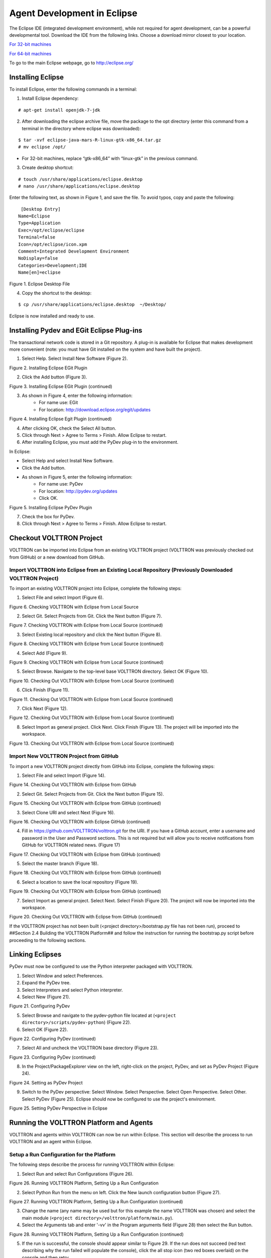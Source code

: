 .. _Eclipse-Agent-Development:

============================
Agent Development in Eclipse
============================

The Eclipse IDE (integrated development environment), while not required for agent development, can be a powerful developmental tool. Download the IDE from the following links. Choose a download mirror closest to your location.

`For 32-bit machines <http://www.eclipse.org/downloads/download.php?file=/technology/epp/downloads/release/mars/R/eclipse-java-mars-R-linux-gtk.tar.gz>`_

`For 64-bit machines <http://www.eclipse.org/downloads/download.php?file=/technology/epp/downloads/release/mars/R/eclipse-java-mars-R-linux-gtk-x86_64.tar.gz>`_

To go to the main Eclipse webpage, go to `http://eclipse.org/ <http://www.eclipse.org/>`_

Installing Eclipse
------------------

To install Eclipse, enter the following commands in a terminal:

1. Install Eclipse dependency:

::

	# apt-get install openjdk-7-jdk

2. After downloading the eclipse archive file, move the package to the opt directory (enter this command from a terminal in the directory where eclipse was downloaded):

::

	$ tar -xvf eclipse-java-mars-R-linux-gtk-x86_64.tar.gz
	# mv eclipse /opt/

- For 32-bit machines, replace “gtk-x86_64” with “linux-gtk” in the previous command.

3. Create desktop shortcut:

::

	# touch /usr/share/applications/eclipse.desktop
	# nano /usr/share/applications/eclipse.desktop

Enter the following text, as shown in Figure 1, and save the file. To avoid typos, copy and paste the following:

::

	 [Desktop Entry]
	Name=Eclipse 
	Type=Application
	Exec=/opt/eclipse/eclipse
	Terminal=false
	Icon=/opt/eclipse/icon.xpm
	Comment=Integrated Development Environment
	NoDisplay=false
	Categories=Development;IDE
	Name[en]=eclipse

.. image:: files/1-eclipse-desktop.jpg

Figure 1. Eclipse Desktop File

4. Copy the shortcut to the desktop:

::

	$ cp /usr/share/applications/eclipse.desktop  ~/Desktop/

Eclipse is now installed and ready to use.

Installing Pydev and EGit Eclipse Plug-ins
------------------------------------------
The transactional network code is stored in a Git repository. A plug-in is available for Eclipse that makes development more convenient (note: you must have Git installed on the system and have built the project).

1. Select Help. Select Install New Software (Figure 2).

.. image:: files/2-egit-plugin.jpg

Figure 2. Installing Eclipse EGit Plugin

2. Click the Add button (Figure 3).

.. image:: files/3-egit-plugin.jpg

Figure 3. Installing Eclipse EGit Plugin (continued)

3. As shown in Figure 4, enter the following information:
	- For name use:  EGit
	- For location: http://download.eclipse.org/egit/updates

.. image:: files/4-egit-plugin.jpg

Figure 4. Installing Eclipse Egit Plugin (continued)

4. After clicking OK, check the Select All button.
5. Click through Next > Agree to Terms > Finish. Allow Eclipse to restart.

6. After installing Eclipse, you must add the PyDev plug-in to the environment. 

In Eclipse:

- Select Help and select Install New Software.
- Click the Add button.
- As shown in Figure 5, enter the following information:
	- For name use: PyDev
	- For location: http://pydev.org/updates
	- Click OK.

.. image:: files/5-install-eclipse-pydev-plugin.jpg

Figure 5. Installing Eclipse PyDev Plugin

7. Check the box for PyDev.
8. Click through Next > Agree to Terms > Finish. Allow Eclipse to restart.

Checkout VOLTTRON Project
-------------------------
VOLTTRON can be imported into Eclipse from an existing VOLTTRON project (VOLTTRON was previously checked out from GitHub) or a new download from GitHub.

Import VOLTTRON into Eclipse from an Existing Local Repository (Previously Downloaded VOLTTRON Project)
^^^^^^^^^^^^^^^^^^^^^^^^^^^^^^^^^^^^^^^^^^^^^^^^^^^^^^^^^^^^^^^^^^^^^^^^^^^^^^^^^^^^^^^^^^^^^^^^^^^^^^^
To import an existing VOLTTRON project into Eclipse, complete the following steps:

1. Select File and select Import (Figure 6).

.. image:: files/6-check-volttron-with-eclipse.jpg

Figure 6. Checking VOLTTRON with Eclipse from Local Source

2. Select Git. Select Projects from Git. Click the Next button (Figure 7).

.. image:: files/7-check-volttron-with-eclipse.jpg

Figure 7. Checking VOLTTRON with Eclipse from Local Source (continued)

3. Select Existing local repository and click the Next button (Figure 8).

.. image:: files/8-check-volttron-with-eclipse.jpg

Figure 8. Checking VOLTTRON with Eclipse from Local Source (continued)

4. Select Add (Figure 9).

.. image:: files/9-check-volttron-with-eclipse.jpg

Figure 9. Checking VOLTTRON with Eclipse from Local Source (continued)

5. Select Browse. Navigate to the top-level base VOLTTRON directory. Select OK (Figure 10).

.. image:: files/10-check-volttron-with-eclipse.jpg

Figure 10. Checking Out VOLTTRON with Eclipse from Local Source (continued)

6. Click Finish (Figure 11).

.. image:: files/11-check-volttron-with-eclipse.jpg

Figure 11. Checking Out VOLTTRON with Eclipse from Local Source (continued)

7. Click Next (Figure 12).

.. image:: files/12-check-volttron-with-eclipse.jpg

Figure 12. Checking Out VOLTTRON with Eclipse from Local Source (continued)

8. Select Import as general project. Click Next. Click Finish (Figure 13). The project will be imported into the workspace.

.. image:: files/13-check-volttron-with-eclipse.jpg

Figure 13. Checking Out VOLTTRON with Eclipse from Local Source (continued)
 
Import New VOLTTRON Project from GitHub
^^^^^^^^^^^^^^^^^^^^^^^^^^^^^^^^^^^^^^^
To import a new VOLTTRON project directly from GitHub into Eclipse, complete the following steps:

1. Select File and select Import (Figure 14).

.. image:: files/14-check-volttron-from-github.jpg

Figure 14. Checking Out VOLTTRON with Eclipse from GitHub

2. Select Git. Select Projects from Git. Click the Next button (Figure 15).

.. image:: files/15-check-volttron-from-github.jpg

Figure 15. Checking Out VOLTTRON with Eclipse from GitHub (continued)

3. Select Clone URI and select Next (Figure 16).

.. image:: files/16-check-volttron-from-github.jpg

Figure 16. Checking Out VOLTTRON with Eclipse GitHub (continued)

4. Fill in https://github.com/VOLTTRON/volttron.git for the URI. If you have a GitHub account, enter a username and password in the User and Password sections. This is not required but will allow you to receive notifications from GitHub for VOLTTRON related news. (Figure 17)

.. image:: files/17-check-volttron-from-github.jpg

Figure 17. Checking Out VOLTTRON with Eclipse from GitHub (continued)

5. Select the master branch (Figure 18).

.. image:: files/18-check-volttron-from-github.jpg

Figure 18. Checking Out VOLTTRON with Eclipse from GitHub (continued)

6. Select a location to save the local repository (Figure 19).

.. image:: files/19-check-volttron-from-github.jpg

Figure 19. Checking Out VOLTTRON with Eclipse from GitHub (continued)

7. Select Import as general project. Select Next. Select Finish (Figure 20). The project will now be imported into the workspace.

.. image:: files/20-check-volttron-from-github.jpg

Figure 20. Checking Out VOLTTRON with Eclipse from GitHub (continued)

If the VOLTTRON project has not been built (<project directory>/bootstrap.py file has not been run), proceed to ##Section 2.4 Building the VOLTTRON Platform## and follow the instruction for running the bootstrap.py script before proceeding to the following sections.

Linking Eclipses
----------------
PyDev must now be configured to use the Python interpreter packaged with VOLTTRON.

1. Select Window and select Preferences.
2. Expand the PyDev tree.
3. Select Interpreters and select Python interpreter.
4. Select New (Figure 21).

.. image:: files/21-configuring-pydev.jpg

Figure 21. Configuring PyDev

5. Select Browse and navigate to the pydev-python file located at (``<project directory>/scripts/pydev-python``) (Figure 22).

6. Select OK (Figure 22).

.. image:: files/22-configuring-pydev.jpg

Figure 22. Configuring PyDev (continued)

7. Select All and uncheck the VOLTTRON base directory (Figure 23).

.. image:: files/23-configuring-pydev.jpg

Figure 23. Configuring PyDev (continued)

8. In the Project/PackageExplorer view on the left, right-click on the project, PyDev, and set as PyDev Project (Figure 24).

.. image:: files/24-setting-pydev-project.jpg

Figure 24. Setting as PyDev Project

9. Switch to the PyDev perspective: Select Window. Select Perspective. Select Open Perspective. Select Other. Select PyDev (Figure 25). Eclipse should now be configured to use the project's environment. 

.. image:: files/25-setting-pydev-perspective.jpg

Figure 25. Setting PyDev Perspective in Eclipse

Running the VOLTTRON Platform and Agents
----------------------------------------

VOLTTRON and agents within VOLTTRON can now be run within Eclipse. This section will describe the process to run VOLTTRON and an agent within Eclipse.

Setup a Run Configuration for the Platform
^^^^^^^^^^^^^^^^^^^^^^^^^^^^^^^^^^^^^^^^^^
The following steps describe the process for running VOLTTRON within Eclipse:

1. Select Run and select Run Configurations (Figure 26).

.. image:: files/26-running-volttron.jpg

Figure 26. Running VOLTTRON Platform, Setting Up a Run Configuration

2. Select Python Run from the menu on left. Click the New launch configuration button (Figure 27).

.. image:: files/27-running-volttron.jpg

Figure 27. Running VOLTTRON Platform, Setting Up a Run Configuration (continued)

3. Change the name (any name may be used but for this example the name VOLTTRON was chosen) and select the main module (``<project directory>/volttron/platform/main.py``).

4. Select the Arguments tab and enter '-vv' in the Program arguments field (Figure 28) then select the Run button.

.. image:: files/28-running-volttron.jpg

Figure 28. Running VOLTTRON Platform, Setting Up a Run Configuration (continued)

5. If the run is successful, the console should appear similar to Figure 29. If the run does not succeed (red text describing why the run failed will populate the console), click the all stop icon (two red boxes overlaid) on the console and then retry.

.. image:: files/29-running-volttron.jpg

Figure 29. Running VOLTTRON Platform, Console View on Successful Run

Configure a Run Configuration for the Listener Agent
^^^^^^^^^^^^^^^^^^^^^^^^^^^^^^^^^^^^^^^^^^^^^^^^^^^^

The following steps  describe the process for configuring an agent within Eclipse:

1. Select Run and select Run Configurations (Figure 30).

.. image:: files/30-running-listener-agent.jpg

Figure 30. Running the Listener Agent, Setting Up a Run Configuration

2. Select Python Run from the menu on left and click the New launch configuration button (Figure 31).

.. image:: files/31-running-listener-agent.jpg

Figure 31. Running the Listener Agent, Setting Up a Run Configuration (continued)

3. Change the name (for this example Listener is used) and select the main module (``<project directory>/examples/ListenerAgent/listener/agent.py``) (Figure 32).

.. image:: files/32-running-listener-agent.jpg

Figure 32. Running the Listener Agent, Setting Up a Run Configuration (continued)

4. Click the Arguments tab and change Working directory to Default (Figure 33).

.. image:: files/33-running-listener-agent.jpg

Figure 33. Running the Listener Agent, Setting Up a Run Configuration (continued)

5. In the Environment tab, select New and add the following environment variables (bulleted list below), as shown in Figure 34:

- AGENT_CONFIG = /home/<USER>/examples /ListenerAgent/config

AGENT_CONFIG is the absolute path the agent’s configuration file. To access a remote message bus, use the VIP address as described in ##Section 3.5 Platform Management:VOLTTRON Management Central.##

.. image:: files/34-running-listener-agent.jpg

Figure 34. Running the Listener Agent, Setting Up a Run Configuration

6. Click Run. This launches the agent. You should see the agent start to publish and receive its own heartbeat message (Figure 35).

.. image:: files/35-listening_agent_output.jpg

Figure 35. Listener Agent Output on Eclipse Console

The process for running other agents in Eclipse is identical to that of the Listener agent. Several useful development tools are available within Eclipse and PyDev that make development, debugging, and testing of agents much simpler.

Agent Creation Walk-through
---------------------------
Developers should look at the Listener agent before developing their own agent.  The Listener agent illustrates the
basic functionality of an agent. The following example demonstrates the steps for creating an agent.

Agent Folder Setup
^^^^^^^^^^^^^^^^^^

Create a folder within the workspace to help consolidate the code your agent will utilize.

1. In the VOLTTRON base directory, create a new folder TestAgent.

2. In TestAgent, create a new folder tester. This is the package where the Python code will be created (Figure 36).

.. image:: files/36-agent-test-folder.jpg

Figure 36. Creating an Agent Test Folder

Create Agent Code
^^^^^^^^^^^^^^^^^

The following steps describe the necessary agent files and modules.

1. In tester, create a file called *__init__.py*, which tells Python to treat this folder as a package.
	
2. In the tester package folder, create the file *testagent.py*

3. Create a class called TestAgent.

4. Import the packages and classes needed: 

::

	from __future__ import absolute_import

	from datetime import datetime
	import logging
	import sys
	
	from volttron.platform.vip.agent import Agent, Core
	from volttron.platform.agent import utils

5. Set up a logger. The ``utils`` module from ``volttron.platform.agent`` builds on Python’s already robust logging module and is easy to use. Add the following lines after the import statements:

::

	utils.setup_logging()
	_log = logging.getLogger(__name__)

This agent will inherit features from the Agent class (base class) extending the agent’s default functionality. The class definition for the TestAgent will be configured as shown below (with ``__init__``).

::

	class TestAgent(Agent):
	   def __init__(self, config_path, **kwargs):
	       super(TestAgent, self).__init__(**kwargs)

Setting up a Subscription
^^^^^^^^^^^^^^^^^^^^^^^^^
1. Create a startup method. This method is tagged with the decorator ``@Core.receiver("onstart")``. The startup method will run after the agent is initialized. The TestAgent’s startup method will contain a subscription to the Listener agent’s heartbeat (heartbeat/listeneragent). The TestAgent will detect when a message with this topic is published on the message bus and will run the method specified with the callback keyword argument passed to ``self.vip.pubsub.subscribe``.

::

	@Core.receiver("onstart")
	def starting(self, sender, **kwargs):
	   '''
	   Subscribes to the platform message bus on
	   the heatbeat/listeneragent topic
	   '''
	   print('TestAgent example agent start-up function')
	   self.vip.pubsub.subscribe('pubsub', 'heartbeat/listeneragent',
		                     callback=self.on_heartbeat)

2. Create the callback method. Typically, the callback is the response to a message (or event). In this simple example, the TestAgent will do a print statement and publish a message to the bus:

:: 

	def on_heartbeat(self, peer, sender, bus, topic, headers, message):
	   '''TestAgent callback method'''
	   print('Matched topic: {}, for bus: {}'.format(topic, bus))
	   self.vip.pubsub.publish('pubsub',
		                   'testagent/publish',
		                   headers=headers,
		                   message='test publishing').get(timeout=30)

Argument Parsing Main Method
^^^^^^^^^^^^^^^^^^^^^^^^^^^^
The test agent will need to be able to parse arguments being passed on the command line by the agent launcher. Use the **utils.default_main** method to handle argument parsing and other default behavior. 

1. Create a main method that can be called by the launcher:

::

	def main(argv=sys.argv):
	   '''Main method called by the eggsecutable.'''
	   try:
	       utils.vip_main(TestAgent)
	   except Exception as e:
	       _log.exception(e)

	if __name__ == '__main__':
	   # Entry point for script
	   sys.exit(main())

Create Support Files for Test Agent
^^^^^^^^^^^^^^^^^^^^^^^^^^^^^^^^^^^
VOLTTRON agents need configuration files for packaging, configuration, and launching. The “setup.py” file details the naming and Python package information. The launch configuration file is a JSON-formatted text file used by the platform to launch instances of the agent. 

Packaging Configuration
^^^^^^^^^^^^^^^^^^^^^^^
In the TestAgent folder, create a file called "setup.py". This file sets up the name, version, required packages, method to execute, etc. for the agent. The packaging process will also use this information to name the resulting file.

::

	from setuptools import setup, find_packages

	#get environ for agent name/identifier
	packages = find_packages('.')
	package = packages[0]

	setup(
	   name = package + 'agent',
	   version = "0.1",
	   install_requires = ['volttron'],
	   packages = packages,
	   entry_points = {
	       'setuptools.installation': [
		   'eggsecutable = ' + package + '.testagent:main',
	       ]
	   }
	)

Launch Configuration
^^^^^^^^^^^^^^^^^^^^
In TestAgent, create a file called "testagent.launch.json". This is the file the platform will use to launch the agent. It can also contain configuration parameters for the agent:

::

	{
	   "agentid": "Test1" 
	}

Testing the Agent
^^^^^^^^^^^^^^^^^
From a terminal, in the base VOLTTRON directory, enter the following commands (with the platform activated and VOLTTRON running):

1. Run `pack_install` script on TestAgent:

::

	$ ./scripts/core/pack_install.sh TestAgent TestAgent/config test-agent

- Upon successful completion of this command, the terminal output will show the install directory, the agent UUID (unique identifier for an agent; the UUID shown in red is  only an example and each instance of an agent will have a different UUID) and the agent name (blue text):

::

	Installed /home/volttron-user/.volttron/packaged/testeragent-0.1-py2-none-any.whl 
	as d4ca557a-496c-4f02-8ad9-42f5d435868a testeragent-0.1

2. Start the agent:

:: 

	$ vctl start --tag test-agent

3. Verify that the agent is running:

::

	$ vctl status
	$ tail -f volttron.log

If changes are made to the Passive AFDD agent’s configuration file after the agent is launched, stop and reload the agent. In a terminal, enter the following commands:

::

	$ vctl stop --tag test-agent
	$ vctl remove --tag test-agent

Re-build and start the updated agent (Figure 37).

.. image:: files/37-testagent-output.jpg

Figure 37. TestAgent Output In VOLTTRON Log

Running the TestAgent in Eclipse
^^^^^^^^^^^^^^^^^^^^^^^^^^^^^^^^

.. warning::
    Before attempting to run an agent in Eclipse, please see the note in:
    :ref:`AgentDevelopment <Agent-Development-Walk-through>`

If you are working in Eclipse, create a run configuration for the TestAgent based on the Listener agent configuration in the Eclipse development environment ##(Section 5.5.5 Running the VOLTTRON Platform and Agents)##.

1. Launch the platform (##Section 5.5.5.1 Setup a Run Configuration for the Platform##)

2. Launch the TestAgent by following the steps outlined in `Launching the Listener <Start-Listener-Eclipse>` for launching the Listener agent.

3. Launch the Listener agent. TestAgent should start receiving the heartbeats from Listener agent and the following should be displayed in the console (Figure 38).

.. image:: files/38-console-output.jpg

Figure 38. Console Output for TestAgent

Adding Additional Features to the TestAgent
-------------------------------------------
Additional code can be added to the TestAgent to utilize additional services in the platform. The following sections show how to use the weather and device scheduling service within the TestAgent.

Subscribing to Weather Data
^^^^^^^^^^^^^^^^^^^^^^^^^^^
This agent can be modified to listen to weather data from the Weather agent by adding the following line at the end of the TestAgent startup method. This will subscribe the agent to the temperature subtopic. For the full list of topics available, please see: 

https://github.com/VOLTTRON/volttron/wiki/WeatherAgentTopics

::

	self.vip.pubsub.subscribe('pubsub', 'weather/temperature/temp_f',
		                 callback=self.on_weather)

Add the callback method ``on_weather``:

::

	def on_weather(self, peer, sender, bus, topic, headers, message):
	   print("TestAgent got weather\nTopic: {}, Message: {}".format(topic, message))

The platform log file should appear similar to Figure 39.

.. image:: files/39-testagent-output-weather-subscribed.jpg

Figure 39. TestAgent Output when Subscribing to Weather Topic

Utilizing the Scheduler Agent
^^^^^^^^^^^^^^^^^^^^^^^^^^^^^
The TestAgent can be modified to publish a schedule to the Actuator agent by reserving time on virtual devices. Modify the following code to include current time ranges and include a call to the publish schedule method in setup. The following example posts a simple schedule. For more detailed information on device scheduling, please see: 

https://github.com/VOLTTRON/volttron/wiki/ActuatorAgent

Ensure the Actuator agent is running as per ##Section 3.3 Device Control: Configuring and Launching the Actuator Agent##. Add the following line to the TestAgent’s import statements:

::

	from volttron.platform.messaging import topics

Add the following lines to the TestAgent’s starting method. This sets up a subscription to the **ACTUATOR_RESPONSE** topic and calls the **publish_schedule** method.

::

	self.vip.pubsub.subscribe('pubsub', topics.ACTUATOR_RESPONSE,
		                 callback=self.on_schedule_result)
	self.publish_schedule()

The **publish_schedule** method sends a schedule request message to the Actuator agent (Update the schedule with appropriate times):

::

	def publish_schedule(self):
	   headers = {
		   'AgentID': self._agent_id,
		   'type': 'NEW_SCHEDULE',
		   'requesterID': self._agent_id, # Name of requesting agent
		   'taskID': self._agent_id + "-TASK", # Unique task ID
		   'priority': 'LOW'            # Task Priority (HIGH, LOW, LOW_PREEMPT)
	   } 
	   msg = [
		   ["campus/building/device1", # First time slot.
		    "2014-1-31 12:27:00",      # Start of time slot.
		    "2014-1-31 12:29:00"],     # End of time slot.
		   ["campus/building/device1", # Second time slot.
		    "2014-1-31 12:26:00",      # Start of time slot.
		    "2014-1-31 12:30:00"],     # End of time slot.
		   ["campus/building/device2", # Third time slot.
		    "2014-1-31 12:30:00",      # Start of time slot.
		    "2014-1-31 12:32:00"],     # End of time slot.
		   #etc...
	       ]
	   self.vip.rpc.call('platform.actuator',      # Target agent
			     'request_new_schedule',   # Method to call
			      agent_id,                # Requestor
			     "some task",              # TaskID
			     "LOW",                    # Priority
	  						   msg).get(timeout=10)     # Request message

Add the call back method for the schedule request:

::

	def on_schedule_result(self, topic, headers, message, match):
	   print (("TestAgent schedule result \nTopic: {topic}, "
		   "{headers}, Message: {message}")
		   .format(topic=topic, headers=headers, message=message))

Full TestAgent Code
^^^^^^^^^^^^^^^^^^^
The following is the full TestAgent code built in the previous steps:

::

	from __future__ import absolute_import

	from datetime import datetime
	import logging
	import sys

	from volttron.platform.vip.agent import Agent, Core
	from volttron.platform.agent import utils
	from volttron.platform.messaging import headers as headers_mod

	utils.setup_logging()
	_log = logging.getLogger(__name__)

	class TestAgent(Agent):
	   def __init__(self, config_path, **kwargs):
	       super(TestAgent, self).__init__(**kwargs)
	       
	   @Core.receiver("onstart")
	   def starting(self, sender, **kwargs):
	       '''
	       Subscribes to the platform message bus on
	       the heatbeat/listeneragent topic
	       '''
	       _log.info('TestAgent example agent start-up function')
	       self.vip.pubsub.subscribe(peer='pubsub', topic='heartbeat/listeneragent',
		                         callback=self.on_heartbeat)
	       self.vip.pubsub.subscribe('pubsub', topics.ACTUATOR_RESPONSE,
		                         callback=self.on_schedule_result)
	       self.vip.pubsub.subscribe('pubsub', 'weather/temperature/temp_f',
		                         callback=self.on_weather)

	       self.publish_schedule()
		            
	   def on_heartbeat(self, peer, sender, bus, topic, headers, message):
	       '''TestAgent callback method'''
	       _log.info('Matched topic: {}, for bus: {}'.format(topic, bus))
	       self.vip.pubsub.publish(peer='pubsub',
		                       topic='testagent/publish',
		                       headers=headers,
		                       message='test publishing').get(timeout=30)

	   def on_weather(self, peer, sender, bus, topic, headers, message):
	       _log.info(
		   "TestAgent got weather\nTopic: {}, Message: {}".format(topic, message))

	   def on_schedule_result(self, topic, headers, message, match):
	       print (("TestAgent schedule result \nTopic: {topic}, "
		       "{headers}, Message: {message}")
		       .format(topic=topic, headers=headers, message=message))

	def main(argv=sys.argv):
	   '''Main method called by the eggsecutable.'''
	   try:
	       utils.vip_main(TestAgent)
	   except Exception as e:
	       _log.info(e)

	if __name__ == '__main__':
	   # Entry point for script
	   sys.exit(main())








